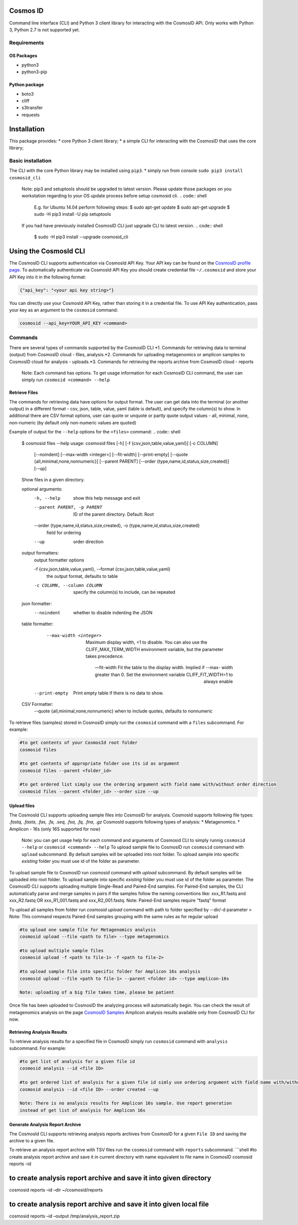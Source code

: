 Cosmos ID
=================

Command line interface (CLI) and Python 3 client library for interacting with the CosmosID API. 
Only works with Python 3, Python 2.7 is not supported yet.

Requirements
------------

OS Packages
~~~~~~~~~~~

-  python3
-  python3-pip

Python package
~~~~~~~~~~~~~~

-  boto3
-  cliff
-  s3transfer
-  requests

Installation
============

This package provides: \* core Python 3 client library; \* a simple CLI
for interacting with the CosmosID that uses the core library;

Basic installation
------------------

The CLI with the core Python library may be installed using ``pip3``. \*
simply run from console ``sudo pip3 install cosmosid_cli``

    Note: pip3 and setuptools should be upgraded to latest version. 
    Please update those packages on you workstation regarding to your 
    OS update process before setup cosmosid cli.
    .. code:: shell
        E.g. for Ubuntu 14.04 perform following steps:
        $ sudo apt-get update
        $ sudo apt-get upgrade
        $ sudo -H pip3 install -U pip setuptools 
    
    If you had have previously installed CosmosID CLI just upgrade CLI  
    to latest version.
    .. code:: shell
        $ sudo -H pip3 install --upgrade cosmosid_cli

Using the CosmosId CLI
=====================

The CosmosID CLI supports authentication via CosmosId API Key.
Your API key can be found on the `CosmosID profile page`_. To
automatically authenticate via CosmosId API Key you should create
credential file ``~/.cosmosid`` and store your API Key into it in the
following format:

.. code:: json

    {"api_key": "<your api key string>"}

You can directly use your CosmosId API Key, rather than storing it in a
credential file. To use API Key authentication, pass your key as an
argument to the ``cosmosid`` command:

.. code:: shell

    cosmosid --api_key=YOUR_API_KEY <command>

Commands
--------

There are several types of commands supported by the CosmosID CLI \*1. Commands for retrieving data to terminal (output) from CosmosID cloud - files, analysis.\*2. Commands for uploading metagenomics or amplicon samples to 
CosmosID cloud for analysis - uploads.\*3. Commands for retrieving the reports archive from CosmosID cloud - reports

    Note: Each command has options. To get usage information for each CosmosID CLI 
    command, the user can simply run ``cosmosid <command> --help``

Retrieve Files
~~~~~~~~~~~~~~

The commands for retrieving data have options for output format. The user can get data into the terminal (or another output) in a different format - csv, json, table, value, yaml (table is default), and specify the column(s) to show. In additional there are CSV format options, user can quote
or unquote or partly quote output values - all, minimal, none, non-numeric (by default only non-numeric values are quoted)

Example of output for the ``--help`` options for the ``<files>`` command:
.. code:: shell
    $ cosmosid files --help
    usage: cosmosid files [-h] [-f {csv,json,table,value,yaml}] [-c COLUMN]
                      [--noindent] [--max-width <integer>] [--fit-width]
                      [--print-empty] [--quote {all,minimal,none,nonnumeric}]
                      [--parent PARENT]
                      [--order {type,name,id,status,size,created}] [--up]

    Show files in a given directory.

    optional arguments:
      -h, --help            show this help message and exit
      --parent PARENT, -p PARENT
                            ID of the parent directory. Default: Root
      --order {type,name,id,status,size,created}, -o {type,name,id,status,size,created}
                            field for ordering
      --up                  order direction

    output formatters:
      output formatter options

      -f {csv,json,table,value,yaml}, --format {csv,json,table,value,yaml}
                        the output format, defaults to table
      -c COLUMN, --column COLUMN
                        specify the column(s) to include, can be repeated

    json formatter:
      --noindent            whether to disable indenting the JSON

    table formatter:
      --max-width <integer>
                            Maximum display width, <1 to disable. You can also use
                            the CLIFF_MAX_TERM_WIDTH environment variable, but the
                            parameter takes precedence.

      --fit-width       Fit the table to the display width. Implied if --max-
                            width greater than 0. Set the environment variable
                            CLIFF_FIT_WIDTH=1 to always enable

     --print-empty     Print empty table if there is no data to show.

    CSV Formatter:
      --quote {all,minimal,none,nonnumeric} when to include quotes, defaults to nonnumeric


To retrieve files (samples) stored in CosmosID simply run the
``cosmosid`` command with a ``files`` subcommand. For example:

.. code:: shell

    #to get contents of your CosmosId root folder
    cosmosid files

    #to get contents of appropriate folder use its id as argument
    cosmosid files --parent <folder_id>

    #to get ordered list simply use the ordering argument with field name with/without order direction
    cosmosid files --parent <folder_id> --order size --up

Upload files
~~~~~~~~~~~~

The CosmosId CLI supports uploading sample files into CosmosID for
analysis. CosmosId supports following file types: *.fastq, .fasta, .fas,
.fa, .seq, .fsa, .fq, .fna, .gz*
CosmosId supports following types of analysis: \* Metagenomics. \* Amplicon - 16s (only 16S supported for now)

    Note: you can get usage help for each command and arguments of
    Cosmosid CLI to simply runnig ``cosmosid --help`` or
    ``cosmosid <command> --help``
    To upload sample file to CosmosID run ``cosmosid`` command with
    ``upload`` subcommand.  By default samples will be uploaded into
    root folder. To upload sample into specific *existing* folder
    you must use id of the folder as parameter.

To upload sample file to CosmosID run `cosmosid` command with `upload` subcommand. By default samples will be uploaded into root folder. To upload sample into specific *existing* folder you must use id of the folder as parameter.
The CosmosID CLI supports uploading multiple Single-Read and Paired-End samples. For Paired-End samples, the CLI automatically parse and merge samples in pairs if the samples follow the naming conventions like: xxx_R1.fastq and xxx_R2.fastq OR xxx_R1_001.fastq and xxx_R2_001.fastq. Note: Paired-End samples require "fastq" format

To upload all samples from folder run `cosmosid upload` command with path to folder specified by --dir/-d parameter 
> Note: This command respects Paired-End samples grouping with the same rules as for regular upload 


.. code:: shell

    #to upload one sample file for Metagenomics analysis
    cosmosid upload --file <path to file> --type metagenomics

    #to upload multiple sample files
    cosmosid upload -f <path to file-1> -f <path to file-2>

    #to upload sample file into specific folder for Amplicon 16s analysis
    cosmosid upload --file <path to file-1> --parent <folder id> --type amplicon-16s
    
    Note: uploading of a big file takes time, please be patient

Once file has been uploaded to CosmosID the analyzing process will
automatically begin. You can check the result of metagenomics analysis on the page
`CosmosID Samples`_
Amplicon analysis results available only from CosmosID CLI for now.

Retrieving Analysis Results
~~~~~~~~~~~~~~~~~~~~~~~~~~~

To retrieve analysis results for a specified file in CosmosID simply run
``cosmosid`` command with ``analysis`` subcommand. For example:

.. code:: shell

    #to get list of analysis for a given file id
    cosmosid analysis --id <file ID>

    #to get ordered list of analysis for a given file id simly use ordering argument with field name with/without order direction
    cosmosid analysis --id <file ID> --order created --up

    Note: There is no analysis results for Amplicon 16s sample. Use report generation 
    instead of get list of analysis for Amplicon 16s

Generate Analysis Report Archive
~~~~~~~~~~~~~~~~~~~~~~~~~~~~~~~~

The CosmosId CLI supports retrieving analysis reports archives from
CosmosID for a given ``File ID`` and saving the archive to a
given file.

To retrieve an analysis report archive with TSV files run the
``cosmosid`` command with ``reports`` subcommand. \`\`\`shell #to create
analysis report archive and save it in current directory with name
equivalent to file name in CosmosID cosmosid reports –id

to create analysis report archive and save it into given directory
==================================================================

cosmosid reports –id –dir ~/cosmosid/reports

to create analysis report archive and save it into given local file
===================================================================

cosmosid reports –id –output /tmp/analysis\_report.zip

.. _CosmosID Samples: https://app.cosmosid.com/samples
.. _CosmosID profile page: https://app.cosmosid.com/settings
